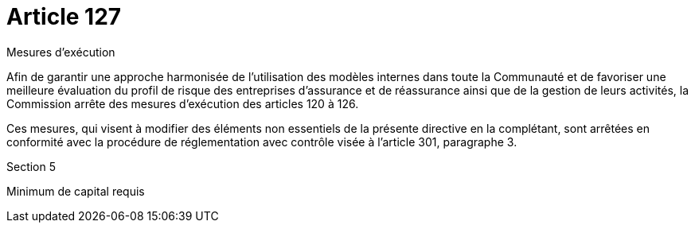 = Article 127

Mesures d'exécution

Afin de garantir une approche harmonisée de l'utilisation des modèles internes dans toute la Communauté et de favoriser une meilleure évaluation du profil de risque des entreprises d'assurance et de réassurance ainsi que de la gestion de leurs activités, la Commission arrête des mesures d'exécution des articles 120 à 126.

Ces mesures, qui visent à modifier des éléments non essentiels de la présente directive en la complétant, sont arrêtées en conformité avec la procédure de réglementation avec contrôle visée à l'article 301, paragraphe 3.

Section 5

Minimum de capital requis